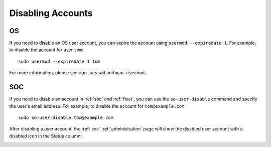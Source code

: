 .. _disabling-accounts:

Disabling Accounts
==================

OS
--

If you need to disable an OS user account, you can expire the account using ``usermod --expiredate 1``.  For example, to disable the account for user ``tom``:

::

    sudo usermod --expiredate 1 tom

For more information, please see ``man passwd`` and ``man usermod``.

SOC
---

If you need to disable an account in :ref:`soc` and :ref:`fleet`, you can use the ``so-user-disable`` command and specify the user's email address. For example, to disable the account for ``tom@example.com``:

::

    sudo so-user-disable tom@example.com

After disabling a user account, the :ref:`soc` :ref:`administration` page will show the disabled user account with a disabled icon in the Status column:

.. image:: images/users.png
  :target: _images/users.png

